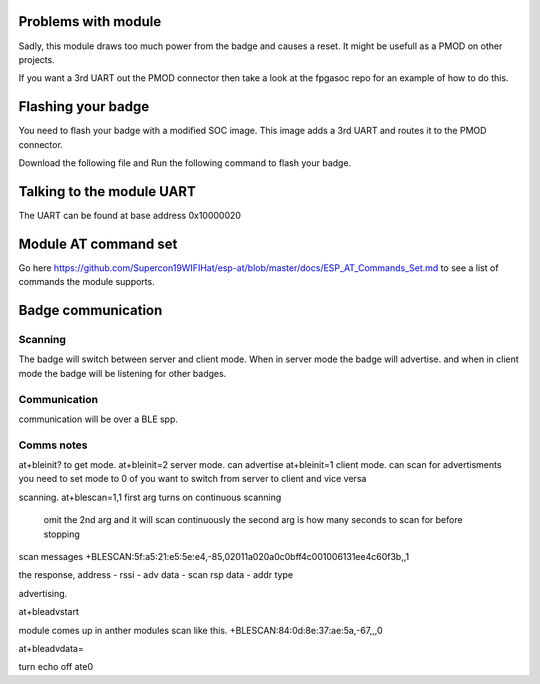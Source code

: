 Problems with module
=========================
Sadly, this module draws too much power from the badge and causes a reset.
It might be usefull as a PMOD on other projects.

If you want a 3rd UART out the PMOD connector then take a look at the fpgasoc repo for an example of how to do this.


Flashing your badge
=========================
You need to flash your badge with a modified SOC image.
This image adds a 3rd UART and routes it to the PMOD connector.

Download the following file and Run the following command to flash your badge.

Talking to the module UART
================================
The UART can be found at base address 0x10000020


Module AT command set
=============================
Go here https://github.com/Supercon19WIFIHat/esp-at/blob/master/docs/ESP_AT_Commands_Set.md to see a list of commands the module supports.

Badge communication
=============================


Scanning
-----------------------------
The badge will switch between server and client mode.
When in server mode the badge will advertise. and when in client mode the badge
will be listening for other badges.



Communication
----------------------------
communication will be over a BLE spp.


Comms notes
----------------------------
::

at+bleinit?      to get mode.
at+bleinit=2     server mode. can advertise
at+bleinit=1     client mode. can scan for advertisments
you need to set mode to 0 of you want to switch from server to client and vice versa

scanning.
at+blescan=1,1  first arg turns on continuous scanning
		omit the 2nd arg and it will scan continuously
		the second arg is how many seconds to scan for before stopping

scan messages
+BLESCAN:5f:a5:21:e5:5e:e4,-85,02011a020a0c0bff4c001006131ee4c60f3b,,1

the response, address - rssi - adv data - scan rsp data - addr type


advertising.

at+bleadvstart

module comes up in anther modules scan like this.
+BLESCAN:84:0d:8e:37:ae:5a,-67,,,0

at+bleadvdata=

turn echo off
ate0
